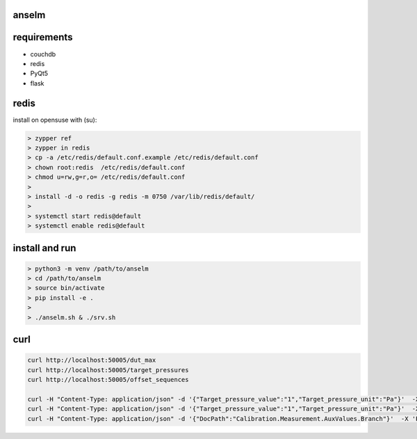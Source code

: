 anselm
======

requirements
============

* couchdb 
* redis
* PyQt5
* flask

redis
=====

install on opensuse with (su):

.. code-block:: shell

    > zypper ref
    > zypper in redis
    > cp -a /etc/redis/default.conf.example /etc/redis/default.conf
    > chown root:redis  /etc/redis/default.conf
    > chmod u=rw,g=r,o= /etc/redis/default.conf
    > 
    > install -d -o redis -g redis -m 0750 /var/lib/redis/default/
    > 
    > systemctl start redis@default
    > systemctl enable redis@default


install and run
===============

.. code-block:: shell

    > python3 -m venv /path/to/anselm
    > cd /path/to/anselm
    > source bin/activate
    > pip install -e .
    > 
    > ./anselm.sh & ./srv.sh

curl
====

.. code-block:: shell
  
  curl http://localhost:50005/dut_max
  curl http://localhost:50005/target_pressures
  curl http://localhost:50005/offset_sequences

  curl -H "Content-Type: application/json" -d '{"Target_pressure_value":"1","Target_pressure_unit":"Pa"}'  -X 'POST' http://localhost:50005/offset
  curl -H "Content-Type: application/json" -d '{"Target_pressure_value":"1","Target_pressure_unit":"Pa"}'  -X 'POST' http://localhost:50005/ind
  curl -H "Content-Type: application/json" -d '{"DocPath":"Calibration.Measurement.AuxValues.Branch"}'  -X 'POST' http://localhost:50005/save_dut
  
 